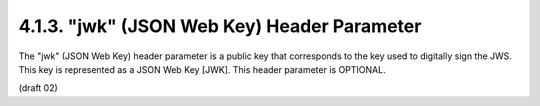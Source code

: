 4.1.3.  "jwk" (JSON Web Key) Header Parameter
^^^^^^^^^^^^^^^^^^^^^^^^^^^^^^^^^^^^^^^^^^^^^^^^^^^^^^^^^^^^

The "jwk" (JSON Web Key) header parameter is a public key 
that corresponds to the key used to digitally sign the JWS.  
This key is represented as a JSON Web Key [JWK].  
This header parameter is OPTIONAL.

(draft 02)

